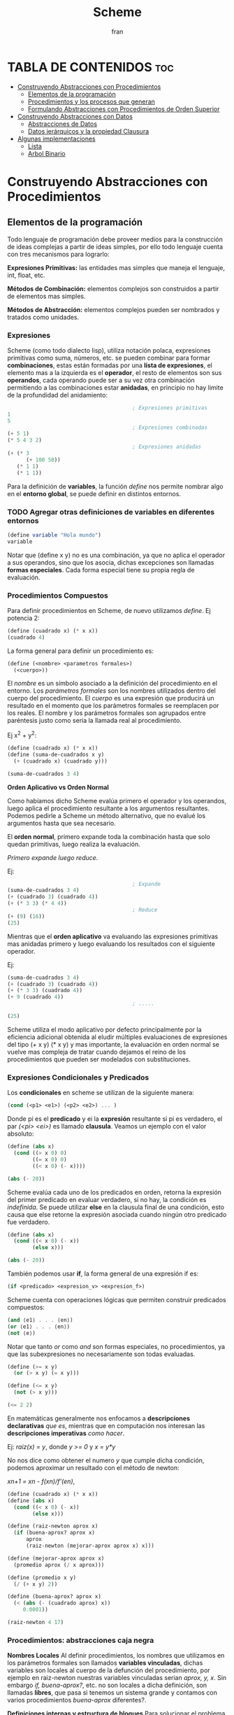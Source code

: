 #+TITLE: Scheme
#+AUTHOR: fran
#+DESCRIPTION: Pasando a limpio lo que aprendí de distintas fuentes sobre SCHEME
#+BIBLIOGRAPHY: Hal Abelson, Gerald Jay Sussman - Structure and Interpretation of Computer Programs.

* TABLA DE CONTENIDOS :toc:
- [[#construyendo-abstracciones-con-procedimientos][Construyendo Abstracciones con Procedimientos]]
  - [[#elementos-de-la-programación][Elementos de la programación]]
  - [[#procedimientos-y-los-procesos-que-generan][Procedimientos y los procesos que generan]]
  - [[#formulando-abstracciones-con-procedimientos-de-orden-superior][Formulando Abstracciones con Procedimientos de Orden Superior]]
- [[#construyendo-abstracciones-con-datos][Construyendo Abstracciones con Datos]]
  - [[#abstracciones-de-datos][Abstracciones de Datos]]
  - [[#datos-jerárquicos-y-la-propiedad-clausura][Datos jerárquicos y la propiedad Clausura]]
- [[#algunas-implementaciones][Algunas implementaciones]]
  - [[#lista][Lista]]
  - [[#arbol-binario][Arbol Binario]]

* Construyendo Abstracciones con Procedimientos
** Elementos de la programación
Todo lenguaje de programación debe proveer medios para la construcción de ideas complejas a partir de ideas simples, por ello todo lenguaje cuenta con tres mecanismos para lograrlo:

*Expresiones Primitivas:* las entidades mas simples que maneja el lenguaje, int, float, etc.

*Métodos de Combinación:* elementos complejos son construidos a partir de elementos mas simples.

*Métodos de Abstracción:* elementos complejos pueden ser nombrados y tratados como unidades.

*** Expresiones
Scheme (como todo dialecto lisp), utiliza notación polaca, expresiones primitivas como suma, números, etc. se pueden combinar para formar *combinaciones*, estas están formadas por una *lista de expresiones*, el elemento mas a la izquierda es el *operador*, el resto de elementos son sus *operandos*, cada operando puede ser a su vez otra combinación permitiendo a las combinaciones estar *anidadas*, en principio no hay limite de la profundidad del anidamiento:

#+begin_src scheme
                                          ; Expresiones primitivas
  1
  5
                                          ; Expresiones combinadas
  (+ 5 1)
  (* 5 4 3 2)
                                          ; Expresiones anidadas
  (+ (* 3
        (+ 100 50))
     (* 1 1)
     (* 1 1))
#+end_src

Para la definición de *variables*, la función /define/ nos permite nombrar algo en el *entorno global*, se puede definir en distintos entornos.
*** TODO Agregar otras definiciones de variables en diferentes entornos
#+begin_src scheme
  (define variable "Hola mundo")
  variable
#+end_src

#+RESULTS:
: Hola mundo

Notar que (define x y) no es una combinación, ya que no aplica el operador a sus operandos, sino que los asocia, dichas excepciones son llamadas *formas especiales*. Cada forma especial tiene su propia regla de evaluación.

*** Procedimientos Compuestos
Para definir procedimientos en Scheme, de nuevo utilizamos /define/. Ej potencia 2:

#+begin_src scheme
  (define (cuadrado x) (* x x))
  (cuadrado 4)
#+end_src

#+RESULTS:
: 16

La forma general para definir un procedimiento es:
#+begin_src scheme
  (define (<nombre> <parametros formales>)
    (<cuerpo>))
#+end_src

El /nombre/ es un símbolo asociado a la definición del procedimiento en el entorno. Los /parámetros formales/ son los nombres utilizados dentro del cuerpo del procedimiento. El /cuerpo/ es una expresión que producirá un resultado en el momento que los parámetros formales se reemplacen por los reales. El nombre y los parámetros formales son agrupados entre paréntesis justo como seria la llamada real al procedimiento.

Ej x^2 + y^2:

#+begin_src scheme
  (define (cuadrado x) (* x x))
  (define (suma-de-cuadrados x y)
    (+ (cuadrado x) (cuadrado y)))

  (suma-de-cuadrados 3 4)
#+end_src

#+RESULTS:
: 25

*Orden Aplicativo vs Orden Normal*

Como habíamos dicho Scheme evalúa primero el operador y los operandos, luego aplica el procedimiento resultante a los argumentos resultantes. Podemos pedirle a Scheme un método alternativo, que no evalué los argumentos hasta que sea necesario.

El *orden normal*, primero expande toda la combinación hasta que solo quedan primitivas, luego realiza la evaluación.

/Primero expande luego reduce./

Ej:

#+begin_src scheme
                                          ; Expande
  (suma-de-cuadrados 3 4)
  (+ (cuadrado 3) (cuadrado 4))
  (+ (* 3 3) (* 4 4))
                                          ; Reduce
  (+ (9) (16))
  (25)
#+end_src

Mientras que el *orden aplicativo* va evaluando las expresiones primitivas mas anidadas primero y luego evaluando los resultados con el siguiente operador.

Ej:

#+begin_src scheme 
  (suma-de-cuadrados 3 4)
  (+ (cuadrado 3) (cuadrado 4))
  (+ (* 3 3) (cuadrado 4))
  (+ 9 (cuadrado 4))
                                          ; .....

  (25)
#+end_src

Scheme utiliza el modo aplicativo por defecto principalmente por la eficiencia adicional obtenida al eludir múltiples evaluaciones de expresiones del tipo (+ x y) (* x y) y mas importante, la evaluación en orden normal se vuelve mas compleja de tratar cuando dejamos el reino de los procedimientos que pueden ser modelados con substituciones.

*** Expresiones Condicionales y Predicados

Los *condicionales* en scheme se utilizan de la siguiente manera:

#+begin_src scheme 
  (cond (<p1> <e1>) (<p2> <e2>) ... )
#+end_src

Donde pi es el *predicado* y ei la *expresión* resultante si pi es verdadero, el par /(<pi> <ei>)/ es llamado *clausula*. Veamos un ejemplo con el valor absoluto:

#+begin_src scheme 
  (define (abs x)
    (cond ((> x 0) 0)
          ((= x 0) 0)
          ((< x 0) (- x))))

  (abs (- 20))
#+end_src

#+RESULTS:
: 20

Scheme evalúa cada uno de los predicados en orden, retorna la expresión del primer predicado en evaluar verdadero, si no hay, la condición es /indefinida/. Se puede utilizar *else* en la clausula final de una condición, esto causa que else retorne la expresión asociada cuando ningún otro predicado fue verdadero.

#+begin_src scheme 
  (define (abs x)
    (cond ((< x 0) (- x))
          (else x)))

  (abs (- 20))
#+end_src

#+RESULTS:
: 20

También podemos usar *if*, la forma general de una expresión if es:

#+begin_src scheme 
  (if <predicado> <expresion_v> <expresion_f>)
#+end_src

Scheme cuenta con operaciones lógicas que permiten construir predicados compuestos:

#+begin_src scheme 
  (and ⟨e1⟩ . . . ⟨en⟩)
  (or ⟨e1⟩ . . . ⟨en⟩)
  (not ⟨e⟩)
#+end_src

Notar que tanto /or/ como /and/ son formas especiales, no procedimientos, ya que las subexpresiones no necesariamente son todas evaluadas.

#+begin_src scheme 
  (define (>= x y)
    (or (> x y) (= x y)))

  (define (<= x y)
    (not (> x y)))

  (<= 2 2)
#+end_src

#+RESULTS:
: #t

En matemáticas generalmente nos enfocamos a *descripciones declarativas* /que es/, mientras que en computación nos interesan las *descripciones imperativas* /como hacer/.

Ej: /raiz(x) = y/, donde /y >= 0/ y /x = y*y/

No nos dice como obtener el numero /y/ que cumple dicha condición, podemos aproximar un resultado con el método de newton:

/xn+1 = xn - f(xn)/f'(en)/,

#+begin_src scheme
  (define (cuadrado x) (* x x))
  (define (abs x)
    (cond ((< x 0) (- x))
          (else x)))

  (define (raiz-newton aprox x)
    (if (buena-aprox? aprox x)
        aprox
        (raiz-newton (mejorar-aprox aprox x) x)))

  (define (mejorar-aprox aprox x)
    (promedio aprox (/ x aprox)))

  (define (promedio x y)
    (/ (+ x y) 2))

  (define (buena-aprox? aprox x)
    (< (abs (- (cuadrado aprox) x))
       0.0001))

  (raiz-newton 4 17)
#+end_src

#+RESULTS:
: 2177/528

*** Procedimientos: abstracciones caja negra

*Nombres Locales*
Al definir procedimientos, los nombres que utilizamos en los parámetros formales son llamados *variables vinculadas*, dichas variables son locales al cuerpo de la defunción del procedimiento, por ejemplo en raiz-newton nuestras variables vinculadas serian /aprox, y, x/.
Sin embargo /if, buena-aprox?/, etc. no son locales a dicha definición, son llamadas *libres*, que pasa si tenemos un sistema grande y contamos con varios procedimientos /buena-aprox/ diferentes?.

*Definiciones internas y estructura de bloques*
Para solucionar el problema nombrado contamos con *subprocedimientos*, definiéndolos internamente en un bloque:

#+begin_src scheme
  (define (cuadrado x) (* x x))
  (define (abs x) (cond ((< x 0) (- x)) (else x) ))
  (define (promedio x y) (/ (+ x y) 2))

  (define (raiz-newton aprox x)
    (define (mejorar-aprox aprox)
      (promedio aprox (/ x aprox)))
    (define (buena-aprox? aprox)
      (< (abs (- (cuadrado aprox) x))
         0.0001))
    (if (buena-aprox? aprox)
        aprox
        (raiz-newton (mejorar-aprox aprox) x)))

  (raiz-newton 4 19)

#+end_src

#+RESULTS:
: 11916881/2733920

Ahora /mejorar-aprox/ y /buena-aprox/ son subprocedimientos locales a raiz-newton, si mas adelante tenemos funciones de evaluación de aproximaciones diferentes no van a interferir en nuestro procedimiento.

** Procedimientos y los procesos que generan

Un procedimiento es un patrón para la *evolución local* de un proceso computacional. Especifica como cada etapa del proceso es construida sobre la anterior. Nos gustaría ser capaces de hacer afirmaciones globales sobre el comportamiento global del proceso, cuya evolución local ya ha sido especificada por un procedimiento.

*** Recursión Linear e Iteraciones
Cuando realizamos recursión en Scheme, el proceso construye una cadena de *operaciones diferidas*, ya que tiene que expandir de nuevo el procedimiento y mantener la información de la operación del procedimiento anterior
#+begin_src scheme 
  (define (factorial n)
    (if (= n 1)
        1
        (* n (factorial (- n 1)))))

  (factorial 5)
#+end_src

#+RESULTS:
: 120

Este ej ejecutará de la sig manera:

#+begin_src scheme 
  (* 5 ( factorial 4))

  (* 5 (* 4 (factorial 3)))
  ...
  (* 5 (* 4 (* 3 (* 2 (1)))))
#+end_src

Podemos hacerlo de forma iterativa, devolviendo la evaluación del siguiente paso con los parámetros reales, solo manteniendo la información de los operandos, sin tener que crear una lista de operaciones diferidas:

#+begin_src scheme 
  (define (factorial producto contador max-cant)
    (if (> contador max-cant)
        producto
        (factorial (* producto contador) (+ contador 1) max-cant)))

  (factorial 1 1 5)
#+end_src

#+RESULTS:
: 120

De forma interactiva la ejecución es:

#+begin_src scheme 
  (factorial 1 1 5)
  (factorial 1 2 5)
  (factorial 2 3 5)
  (factorial 6 4 5)
  ...
#+end_src

La mayoría de lenguajes están diseñados de forma que la interpretación de procedimientos recursivos consumen una cantidad creciente de memoria con cada llamada, incluso cuando el proceso que describe es iterativo. Scheme permite ejecutar un proceso iterativo en un espacio constante incluso si es descrito por un procedimiento recursivo. Dichas implementaciones con esta propiedad se llaman *cola-recursiva*.

*** Árbol Recursivo
Cuando tenemos múltiples llamadas recursivas en nuestros procedimientos, la ejecución del procedimiento tendrá una forma de árbol, el cual crece de manera exponencial.
#+begin_src scheme 
  (define (fib n)
    (if (< n 2)
        n
        (+ (fib (- n 1)) (fib (- n 2)))))

  (fib 5)
#+end_src

#+RESULTS:
: 5

[[file:./Imagenes/fib.png]]

Otro ejemplo de árbol recursivo y una variante iterativa

#+begin_src scheme 
  (define (f n)
    (if (< n 3)
        n
        (+ (f (- n 1))
           (* 2 (f (- n 2)))
           (* 3 (f (- n 3))))))

  (f 20)
#+end_src

#+RESULTS:
: 10771211

#+begin_src scheme
  (define (f-iter n)
    (define (f-iter-aux n i a b c)
      (if (< n 3)
          n
          (if (< i n)
              (f-iter-aux n
                          (+ i 1)
                          b c
                          (+ c (* 2 b) (* 3 a)))
              c)))
    (f-iter-aux n 2 0 1 2))

  (f-iter 20)

#+end_src

#+RESULTS:
: 10771211

** Formulando Abstracciones con Procedimientos de Orden Superior
Los procedimientos que toman otros procedimientos como parámetros son llamados *procedimientos de orden superior*, en esta sección veremos como los procedimientos de orden superior son herramientas de abstracción muy poderosas.

*** Procedimientos como Argumentos
Algunos procedimientos tienen patrones en común, por ejemplo si quisiéramos sumar los números dentro de un rango o sus potencias, en ambos procedimientos realizamos una suma recorriendo un intervalo.

En matemáticas dicho patrón ya ha sido identificado hace tiempo, es una *suma de series*, creando la notación sigma: 

∑n=a,b f(n) = f(a) + .. + f(b)

El poder de la notación sigma es que permite a los matemáticos tratar con el concepto de sumatoria en vez de solamente con sumas particulares.

De manera similar como diseñadores, nos gustaría contar con un lenguaje lo suficientemente poderoso que nos permita escribir procedimientos que traten la idea de sumatoria antes de procedimientos que calculan sumas particulares. En Scheme esto se puede hacer fácilmente:

#+begin_src scheme 
  (define (sumatoria fun-f a b fun-sig)
    (if (> a b)
        0
        (+ (fun-f a)
           (sumatoria fun-f (fun-sig a) b fun-sig))))

                                          ; Veamos la sumatoria de todos los numeros pares entre 0 100
  (define (incrementar-dos a) (+ a 2))

  (sumatoria + 0 100 incrementar-dos)

                                          ; Ahora la sumatoria de los cubos entre 0 y 100

  (define (incrementar-uno a) (+ a 1))
  (define (cubo a) (* a a a))

  (sumatoria cubo 0 100 incrementar-uno)

                                          ; Aproximemos pi
  (define (pi-fun x) (/ 1.0 (* x (+ x 2))))
  (define (pi-sig x) (+ x 4))

  (* (sumatoria pi-fun 1 1000 pi-sig) 8)

#+end_src

#+RESULTS:
: 3.139592655589783

*** Procedimientos usando /lambda/
En vez de estar definiendo uno a uno procedimientos como /incrementar-x, pi-sig, pi-fun, etc./ podemos describir lo que queremos utilizando la forma especial *lambda*:

#+begin_src scheme
  (define (sumatoria fun-f a b fun-sig)
    (if (> a b)
        0
        (+ (fun-f a) (sumatoria fun-f (fun-sig a) b fun-sig))))

  ;; Veamos la sumatoria de cubos de los numeros pares entre 0 100

  (sumatoria
   (lambda (x) (* x x x))
   0
   100
   (lambda (x) (+ x 2)))

#+end_src

#+RESULTS:
: 13005000

En general lambda es utilizado para crear procedimientos de la misma forma que define, con la excepción que no se lo asocia a ningún nombre del entorno.

#+begin_src scheme 
  (lambda (<parametros-formales>) (<cuerpo>))
#+end_src

Otro uso de lambda esta en crear variables locales.
#+begin_src scheme 
  (let ((<var1> <exp1>) .. (<varn> <expn>)) (<cuerpo>))
#+end_src

La primer parte de la expresión *let* es una lista de pares /nombre-expresion/. Cuando let es evaluado, cada nombre es asociado con el valor de la expresión correspondiente. El cuerpo de let es evaluado con dichos nombres asociados como variables locales. La expresión let es interpretada como una alternativa sintáctica a:

#+begin_src scheme 
  ((lambda (<var1> .. <varn>) <cuerpo>) <exp1> .. <expn>)
#+end_src

No se requieren de nuevos mecanismo en el interprete para proveer variables locales. Veamos un ejemplo

#+begin_src scheme
  (define x 5)

  (+
   (let ((x 3)) (* x 3)) ; aca x es local al let, por lo que x=3, let evalua 3*3
   x) ;aca el x es el definido arriba, 5, 5 + let = 5+9 = 14
#+end_src

#+RESULTS:
: 14

*** Procedimientos como valores de retorno
Hemos visto como la habilidad de pasar procedimientos como argumentos incrementa enormemente el poder expresivo de nuestro lenguaje. Podemos mejorar esto aun mas creando procedimientos cuyos valores de retorno sean procedimientos. Veamos un ejemplo, sabemos que la derivada de una función es:

f'(x) = (f(x+dx) - f(x)/dx)

Podemos definir un procedimiento que nos devuelva la derivada de una función.

#+begin_src scheme

  (define dx 0.000000001) ; dx -> 0
  (define (derivada fun)
    (lambda (x) (/ (- (fun (+ x dx)) (fun x)) dx)))

                                          ; como derivada retorna procedimiento (generado por lambda), podemos aplicar su resultado a un valor

  (define (cuadrado x) (* x x))

  ((derivada cuadrado) 10) ; derivada de x2 es 2x, 2(10) = 20
#+end_src

#+RESULTS:
: 20.00000165480742

* Construyendo Abstracciones con Datos
** Abstracciones de Datos
Construimos *abstracciones de datos* a partir de datos simples uniéndolos en *datos compuestos*. Su objetivo principal es estructurar programas que van a utilizar datos compuestos de forma que operen en "abstracciones de datos".

Esto es, nuestros programas deberían utilizar los datos de manera tal que nos permita no realizar asunciones sobre datos que no sean estrictamente necesarios conocer para realizar la tarea dada. Al mismo tiempo una representación "concreta" es definida independientemente de los programas que la usen como datos. La interfaz entre ambas partes de nuestro sistema sera un conjunto de procedimientos llamados *selectores* y *constructores*.

Veremos como las abstracciones de datos nos permitirán delimitar barreras abstractas entre las diferentes partes de nuestro programa.

Todo lenguaje cuenta con una herramienta que sirva de "pegamento" para unir datos simples, veremos como lograr esto en Scheme sin utilizar operaciones de datos, sino mas bien procedimientos, diluyendo aun mas la distinción entre dato y procedimiento.

Supongamos que queremos realizar procedimientos que realicen las operaciones de suma, resta, etc. en números racionales representados por dos enteros numerador y denominador, asumamos que existen procedimientos /nuevo-racional num den/ que devuelve una abstracción de datos de un numero racional y los procedimientos /numerador x/, /denominador x/ que devuelven el numerador y denominador del numero racional.

Podemos expresar las operaciones como:

#+begin_src scheme 
  (define (suma-racional x y)
    (nuevo-racional (+ (* (numerador x) (denominador y))
                       (* (numerador y) (denominador x)))
                    (* (denominador x) (denominador y))))

  (define (resta-racional x y)
    (nuevo-racional (- (* (numerador x) (denominador y))
                       (* (numerador y) (denominador x)))
                    (* (denominador x) (denominador y))))

  (define (producto-racional x y)
    (nuevo-racional (* (numerador x) (numerador y))
                    (* (denominador x) (denominador y))))

  (define (division-racional x y)
    (nuevo-racional (* (numerador x) (denominador y))
                    (* (denominador x) (numerador y))))

  (define (iguales? x y)
    (= (* (numerador x) (denominador y))
       (* (numerador y) (denominador x))))
#+end_src

Hemos definido operaciones sobre números racionales en términos de procedimientos selectores como /numerador, denominador/ y constructores como /nuevo-racional/.

Para definir estos procedimientos necesitamos abstracciones de datos, para construir dichas abstracciones scheme nos provee del "pegamento" *pares* el cual se define con /cons/, y de los procedimientos primitivos /car/ y /cdr/ que permiten acceder al primer y segundo elemento del par respectivamente:

#+begin_src scheme 
  (define x (cons 1 2))
  (car x)
#+end_src

#+RESULTS:
: 1

Ahora si podemos definir los procedimientos /nuevo-raciona, numerador, denominador/:

#+begin_src scheme

  (define nuevo-racional cons)
  (define numerador car)
  (define denominador cdr)
  (define (suma-racional x y)
    (nuevo-racional (+ (* (numerador x) (denominador y))
                       (* (numerador y) (denominador x)))
                    (* (denominador x) (denominador y))))

  (define (resta-racional x y)
    (nuevo-racional (- (* (numerador x) (denominador y))
                       (* (numerador y) (denominador x)))
                    (* (denominador x) (denominador y))))

  (define (producto-racional x y)
    (nuevo-racional (* (numerador x) (numerador y))
                    (* (denominador x) (denominador y))))

  (define (division-racional x y)
    (nuevo-racional (* (numerador x) (denominador y))
                    (* (denominador x) (numerador y))))

  (define (iguales? x y)
    (= (* (numerador x) (denominador y))
       (* (numerador y) (denominador x))))

  (iguales? (nuevo-racional 1 2) (nuevo-racional 1 2))
#+end_src

#+RESULTS:
: #t

*** ¿Que se entiende por datos?

Si prestamos atención las abstracciones de datos pueden construirse en base a una serie de procedimientos y condiciones que dichos procedimientos deben cumplir. Por ejemplo, para *dupla* se tiene que cumplir que dados dos objetos x e y, si z es la dupla de ambos objetos, entonces (car z) devuelve x y (cdr z) devuelve y. Podemos realizar nuestra propia implementación de duplas de la siguiente manera:

#+begin_src scheme 
  (define (dupla x y)
    (define (get m)
      (cond ((= m 0) x)
            ((= m 1) y)
            (else (error "El argumento debe ser 0 o 1" m))))
    get)
  (define (car z) (z 0))
  (define (cdr z) (z 1))

  (define x (dupla 5 'holaMundo))
  (x 1)
  (cdr x)
#+end_src

#+RESULTS:
: holaMundo

Los procedimientos de arriba nos permite representar pares sin tener que utilizar datos, prestemos atención que el valor retornado por /par/ es un procedimiento interno llamado get, el cual devuelve x o y si se le pasa como argumento 0 o 1, así mismo /car z/ se define como la aplicación de 0 a z, cdr como la aplicación de 1 a z.

La representación procedimental pese a ser un poco obscura, demuestra que la habilidad de manipular procedimientos como si fuesen objetos automáticamente provee la habilidad de representar datos compuestos. Este estilo de programación es a menudo llamada *pasaje de mensajes*

#+begin_src scheme 
  ;; Otra representacion de dupla

  (define (dupla x y)
    (lambda (m) (m x y)))

  (define (car z)
    (z (lambda (x y) x)))


  (define (cdr z)
    (z (lambda (x y) y)))

  (define dato (dupla 'hola 'mundo))
  (cdr dato)
#+end_src



#+RESULTS:
: mundo

** Datos jerárquicos y la propiedad Clausura
Como hemos visto, las duplas/pares, proveen un "pegamento" primitivo con el cual podemos construir objetos de datos compuestos. De hecho los pares sirven como bloque de construcción universal para diversos tipos de estructuras de datos.

La habilidad de crear pares cuyos elementos sean otros pares es la esencia de la importancia de las listas como herramientas de representación. Nos referimos a esta propiedad como la propiedad *clausura*. En general, una operación que combine objetos de datos satisface la propiedad clausura si el resultado de combinar cosas con dicha operación puede ser usado por la misma operación para crear nuevos datos. Por tanto, la operación clausura nos permite crear objetos de datos jerárquicos, compuestos de otros objetos de datos.

*** Representando secuencias
Una de las estructuras mas útiles que podemos construir con pares es una /secuencia/, una colección ordenada de objetos de datos. Podemos representar una secuencia de muchas formas, la mas directa como un encadenamiento de pares, dicha representación se le llama /lista/:

#+begin_src scheme 
  (cons 1
        (cons 2
              (cons 3
                    (cons 4 #nil))))

#+end_src

#+RESULTS:
| 1 | 2 | 3 | 4 |

Scheme provee de primitivas para listas, /list/. Podemos utilizar encadenamientos de car y cdr para acceder a los elementos de dicha lista, utilizamos car para seleccionar el primer elemento de la lista y cdr para obtener su /cola/.

#+begin_src scheme 
  (define mi-lista (list 1 2 3 4))
  (car (cdr (cdr mi-lista)))
#+end_src

#+RESULTS:
: 3

Dado que dicho encadenamiento de funciones es algo tedioso de escribir, lisp cuenta con abreviaciones, dichas abreviaciones siempre empiezan y terminan en *c* y *r*, cada *a* y *d* en el medio representa una operación car o cdr.

#+begin_src scheme 
  (define mi-lista (list 1 2 3 4))
  (cadddr mi-lista)
#+end_src

#+RESULTS:
: 4

*** Operaciones de listas
Scheme cuenta con varios procedimientos para manipular listas, por ejemplo /list-ref/ nos devuelve el enésimo elemento de una lista o /length/ que nos devuelve la cantidad de elementos.
#+begin_src scheme 
  (list-ref (list 1 2 3 4) 2)
  (length (list 1 2 3 4 5 6 7 8))
#+end_src

#+RESULTS:
: 8

El procedimiento /append/ nos permite unir listas
#+begin_src scheme 
(append '(123 456 789) '(1 2 3) '(a b c))
#+end_src

#+RESULTS:
| 123 | 456 | 789 | 1 | 2 | 3 | a | b | c |

Una operación extremadamente útil para listas es aplicar algún tipo de transformación a cada elemento de la lista













* Algunas implementaciones
** Lista

#+begin_src scheme
  (define (lista x . y)
    (if (null? x)
        '()
        (cons x y)))

  (define (enesimo lista x)
    (if (null? lista)
        '()
        (if (> x 0)
            (enesimo (cdr lista) (- x 1))
            (car lista))))

  (define (largo x)
    (if (null? x)
        0
        (+ 1 (largo (cdr x)))))

  (define (largo-iter x)
    (define (largo-aux a cant)
      (if (null? a)
          cant
          (largo-aux (cdr a) (+ 1 cant))))
    (largo-aux x 0))

  (define (union x y)
    (if (null? x)
        y
        (cons (car x) (union (cdr x) y))))

  (enesimo (lista 1 2 3 4 5) 1)
  (largo-iter (lista 1 2 3 4 5 6 7))
  (union '(1 2 3) '(4 5 6))
#+end_src

#+RESULTS:
| 1 | 2 | 3 | 4 | 5 | 6 |

** Arbol Binario

#+begin_src scheme 
  (define (arbol-binario x)())
#+end_src
